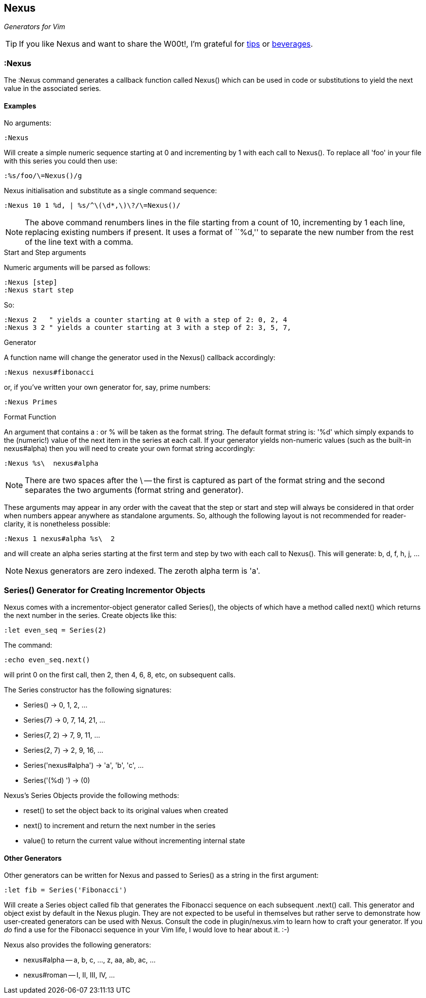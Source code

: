 Nexus
-----

_Generators for Vim_

TIP: If you like Nexus and want to share the W00t!, I'm grateful for
https://www.gittip.com/bairuidahu/[tips] or
http://of-vim-and-vigor.blogspot.com/[beverages].

:Nexus
~~~~~~

The ++:Nexus++ command generates a callback function called Nexus()
which can be used in code or substitutions to yield the next value in
the associated series.

Examples
^^^^^^^^

.No arguments:

  :Nexus

Will create a simple numeric sequence starting at 0 and incrementing
by 1 with each call to Nexus(). To replace all ++'foo'++ in your file
with this series you could then use:

  :%s/foo/\=Nexus()/g

.Nexus initialisation and substitute as a single command sequence:

  :Nexus 10 1 %d, | %s/^\(\d*,\)\?/\=Nexus()/

NOTE: The above command renumbers lines in the file starting from a
count of 10, incrementing by 1 each line, replacing existing numbers
if present. It uses a format of ``%d,'' to separate the new number
from the rest of the line text with a comma.

.Start and Step arguments

Numeric arguments will be parsed as follows:

  :Nexus [step]
  :Nexus start step

So:

  :Nexus 2   " yields a counter starting at 0 with a step of 2: 0, 2, 4
  :Nexus 3 2 " yields a counter starting at 3 with a step of 2: 3, 5, 7,

.Generator

A function name will change the generator used in the Nexus() callback
accordingly:

  :Nexus nexus#fibonacci

or, if you've written your own generator for, say, prime numbers:

  :Nexus Primes

.Format Function

An argument that contains a : or % will be taken as the format string.
The default format string is: '%d' which simply expands to the
(numeric!) value of the next item in the series at each call. If your
generator yields non-numeric values (such as the built-in nexus#alpha)
then you will need to create your own format string accordingly:

  :Nexus %s\  nexus#alpha

NOTE: There are two spaces after the ++\++ -- the first is captured as
part of the format string and the second separates the two arguments
(format string and generator).

These arguments may appear in any order with the caveat that the
++step++ or ++start++ and ++step++ will always be considered in that
order when numbers appear anywhere as standalone arguments. So,
although the following layout is not recommended for reader-clarity,
it is nonetheless possible:

  :Nexus 1 nexus#alpha %s\  2

and will create an alpha series starting at the first term and step by
two with each call to Nexus(). This will generate: b, d, f, h, j, ...

NOTE: Nexus generators are zero indexed. The zeroth alpha term is 'a'.

Series() Generator for Creating Incrementor Objects
~~~~~~~~~~~~~~~~~~~~~~~~~~~~~~~~~~~~~~~~~~~~~~~~~~~

Nexus comes with a incrementor-object generator called Series(), the objects of
which have a method called +next()+ which returns the next number in the
series. Create objects like this:

  :let even_seq = Series(2)

The command:

  :echo even_seq.next()

will print 0 on the first call, then 2, then 4, 6, 8, etc, on subsequent calls.

The Series constructor has the following signatures:

* +Series()+ -> 0, 1, 2, ...
* +Series(7)+ -> 0, 7, 14, 21, ...
* +Series(7, 2)+ -> 7, 9, 11, ...
* +Series(2, 7)+ -> 2, 9, 16, ...
* +Series('nexus#alpha')+ -> 'a', 'b', 'c', ...
* +Series('(%d) ')+ -> (0)

Nexus's Series Objects provide the following methods:

* +reset()+ to set the object back to its original values when created
* +next()+ to increment and return the next number in the series
* +value()+ to return the current value without incrementing internal state

Other Generators
^^^^^^^^^^^^^^^^

Other generators can be written for Nexus and passed to +Series()+ as
a string in the first argument:

  :let fib = Series('Fibonacci')

Will create a Series object called +fib+ that generates the Fibonacci
sequence on each subsequent +.next()+ call. This generator and object
exist by default in the Nexus plugin. They are not expected to be
useful in themselves but rather serve to demonstrate how user-created
generators can be used with Nexus. Consult the code in
+plugin/nexus.vim+ to learn how to craft your generator. If you _do_
find a use for the Fibonacci sequence in your Vim life, I would love
to hear about it.  :-)

Nexus also provides the following generators:

* ++nexus#alpha++ -- a, b, c, ..., z, aa, ab, ac, ...
* ++nexus#roman++ -- I, II, III, IV, ...
